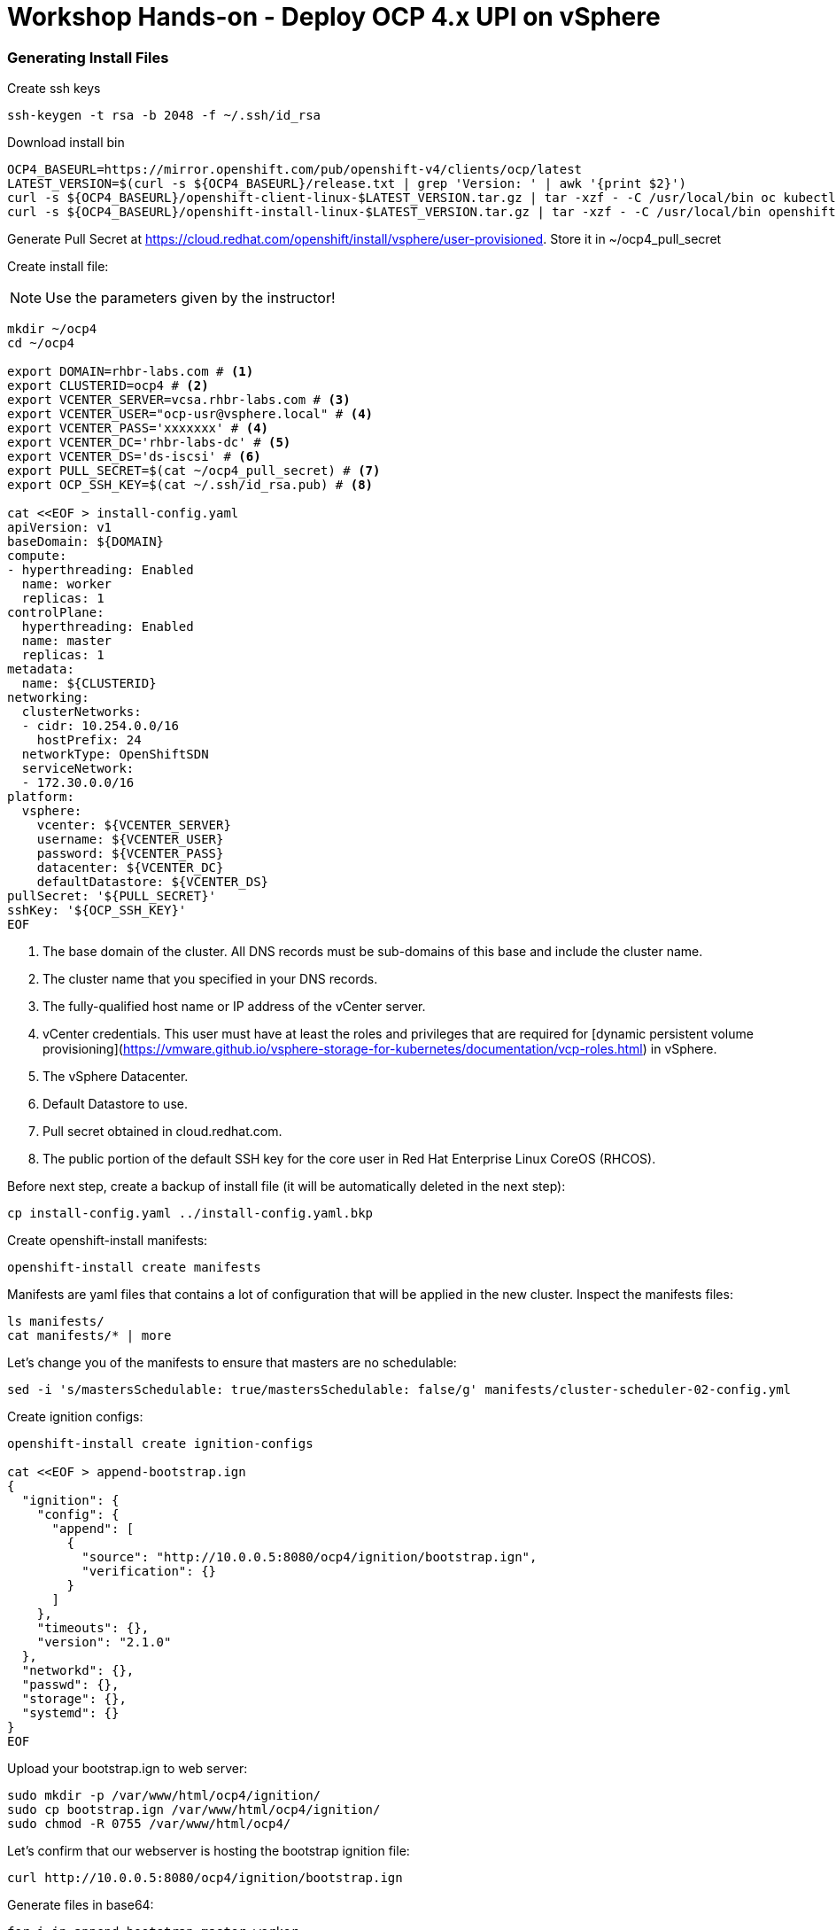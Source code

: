 # Workshop Hands-on - Deploy OCP 4.x UPI on vSphere

### Generating Install Files

Create ssh keys

----
ssh-keygen -t rsa -b 2048 -f ~/.ssh/id_rsa
----

Download install bin

----
OCP4_BASEURL=https://mirror.openshift.com/pub/openshift-v4/clients/ocp/latest
LATEST_VERSION=$(curl -s ${OCP4_BASEURL}/release.txt | grep 'Version: ' | awk '{print $2}')
curl -s ${OCP4_BASEURL}/openshift-client-linux-$LATEST_VERSION.tar.gz | tar -xzf - -C /usr/local/bin oc kubectl
curl -s ${OCP4_BASEURL}/openshift-install-linux-$LATEST_VERSION.tar.gz | tar -xzf - -C /usr/local/bin openshift-install
----

Generate Pull Secret at https://cloud.redhat.com/openshift/install/vsphere/user-provisioned. Store it in ~/ocp4_pull_secret


Create install file:

[NOTE]
====
Use the parameters given by the instructor!
====

----
mkdir ~/ocp4
cd ~/ocp4

export DOMAIN=rhbr-labs.com # <1>
export CLUSTERID=ocp4 # <2>
export VCENTER_SERVER=vcsa.rhbr-labs.com # <3>
export VCENTER_USER="ocp-usr@vsphere.local" # <4>
export VCENTER_PASS='xxxxxxx' # <4>
export VCENTER_DC='rhbr-labs-dc' # <5>
export VCENTER_DS='ds-iscsi' # <6>
export PULL_SECRET=$(cat ~/ocp4_pull_secret) # <7>
export OCP_SSH_KEY=$(cat ~/.ssh/id_rsa.pub) # <8>

cat <<EOF > install-config.yaml
apiVersion: v1
baseDomain: ${DOMAIN}
compute:
- hyperthreading: Enabled
  name: worker
  replicas: 1 
controlPlane:
  hyperthreading: Enabled
  name: master
  replicas: 1
metadata:
  name: ${CLUSTERID}
networking:
  clusterNetworks:
  - cidr: 10.254.0.0/16
    hostPrefix: 24
  networkType: OpenShiftSDN
  serviceNetwork:
  - 172.30.0.0/16
platform:
  vsphere:
    vcenter: ${VCENTER_SERVER}
    username: ${VCENTER_USER}
    password: ${VCENTER_PASS}
    datacenter: ${VCENTER_DC}
    defaultDatastore: ${VCENTER_DS}
pullSecret: '${PULL_SECRET}'
sshKey: '${OCP_SSH_KEY}'
EOF
----

<1> The base domain of the cluster. All DNS records must be sub-domains of this base and include the cluster name.
<2> The cluster name that you specified in your DNS records.
<3> The fully-qualified host name or IP address of the vCenter server.
<4> vCenter credentials. This user must have at least the roles and privileges that are required for [dynamic persistent volume provisioning](https://vmware.github.io/vsphere-storage-for-kubernetes/documentation/vcp-roles.html) in vSphere.
<5> The vSphere Datacenter.
<6> Default Datastore to use.
<7> Pull secret obtained in cloud.redhat.com.
<8> The public portion of the default SSH key for the core user in Red Hat Enterprise Linux CoreOS (RHCOS).


Before next step, create a backup of install file (it will be automatically deleted in the next step):
----
cp install-config.yaml ../install-config.yaml.bkp
----

Create openshift-install manifests:

----
openshift-install create manifests
----

Manifests are yaml files that contains a lot of configuration that will be applied in the new cluster. Inspect the manifests files:
----
ls manifests/
cat manifests/* | more
----

Let's change you of the manifests to ensure that masters are no schedulable:
----
sed -i 's/mastersSchedulable: true/mastersSchedulable: false/g' manifests/cluster-scheduler-02-config.yml
----

Create ignition configs:
----
openshift-install create ignition-configs

cat <<EOF > append-bootstrap.ign
{
  "ignition": {
    "config": {
      "append": [
        {
          "source": "http://10.0.0.5:8080/ocp4/ignition/bootstrap.ign",
          "verification": {}
        }
      ]
    },
    "timeouts": {},
    "version": "2.1.0"
  },
  "networkd": {},
  "passwd": {},
  "storage": {},
  "systemd": {}
}
EOF
----


Upload your bootstrap.ign to web server:
----
sudo mkdir -p /var/www/html/ocp4/ignition/
sudo cp bootstrap.ign /var/www/html/ocp4/ignition/
sudo chmod -R 0755 /var/www/html/ocp4/
----

Let's confirm that our webserver is hosting the bootstrap ignition file:
----
curl http://10.0.0.5:8080/ocp4/ignition/bootstrap.ign
----

Generate files in base64:
----
for i in append-bootstrap master worker
do
base64 -w0 < $i.ign > $i.64
done
----